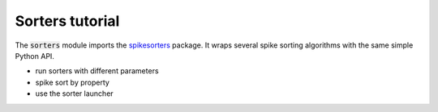 Sorters tutorial
----------------

The :code:`sorters` module imports the `spikesorters <https://github.com/SpikeInterface/spikesorters/>`_ package.
It wraps several spike sorting algorithms with the same simple Python API.

- run sorters with different parameters
- spike sort by property
- use the sorter launcher
